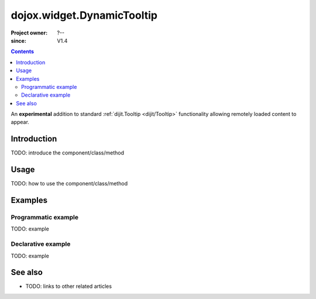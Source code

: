 .. _dojox/widget/DynamicTooltip:

===========================
dojox.widget.DynamicTooltip
===========================

:Project owner: ?--
:since: V1.4

.. contents ::
   :depth: 2

An **experimental** addition to standard :ref:`dijit.Tooltip <dijit/Tooltip>` functionality allowing remotely loaded content to appear.

Introduction
============

TODO: introduce the component/class/method


Usage
=====

TODO: how to use the component/class/method

.. js ::

   // your code



Examples
========

Programmatic example
--------------------

TODO: example

Declarative example
-------------------

TODO: example


See also
========

* TODO: links to other related articles
